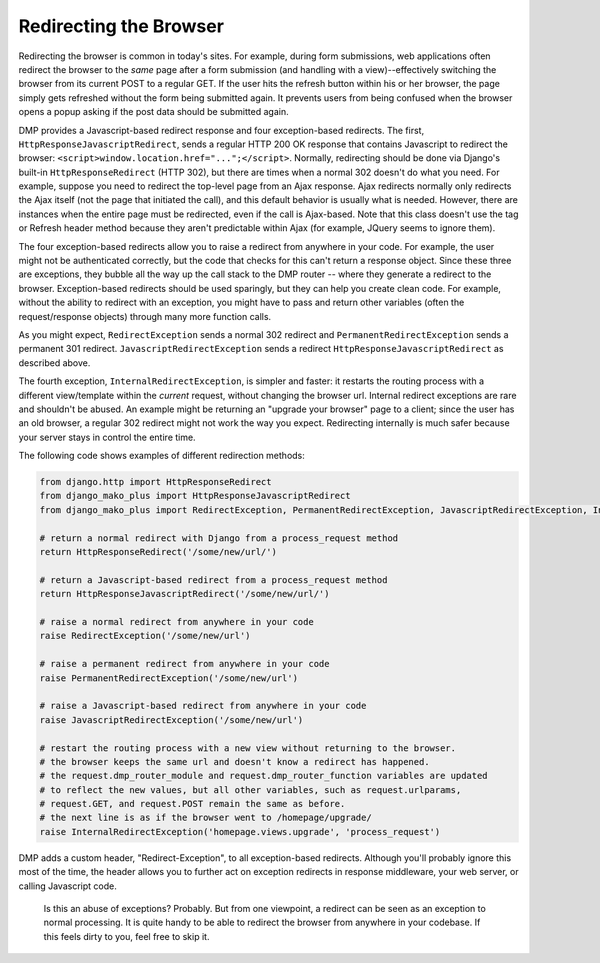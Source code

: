 Redirecting the Browser
-------------------------

Redirecting the browser is common in today's sites. For example, during form submissions, web applications often redirect the browser to the *same* page after a form submission (and handling with a view)--effectively switching the browser from its current POST to a regular GET. If the user hits the refresh button within his or her browser, the page simply gets refreshed without the form being submitted again. It prevents users from being confused when the browser opens a popup asking if the post data should be submitted again.

DMP provides a Javascript-based redirect response and four exception-based redirects. The first, ``HttpResponseJavascriptRedirect``, sends a regular HTTP 200 OK response that contains Javascript to redirect the browser: ``<script>window.location.href="...";</script>``. Normally, redirecting should be done via Django's built-in ``HttpResponseRedirect`` (HTTP 302), but there are times when a normal 302 doesn't do what you need. For example, suppose you need to redirect the top-level page from an Ajax response. Ajax redirects normally only redirects the Ajax itself (not the page that initiated the call), and this default behavior is usually what is needed. However, there are instances when the entire page must be redirected, even if the call is Ajax-based. Note that this class doesn't use the tag or Refresh header method because they aren't predictable within Ajax (for example, JQuery seems to ignore them).

The four exception-based redirects allow you to raise a redirect from anywhere in your code. For example, the user might not be authenticated correctly, but the code that checks for this can't return a response object. Since these three are exceptions, they bubble all the way up the call stack to the DMP router -- where they generate a redirect to the browser. Exception-based redirects should be used sparingly, but they can help you create clean code. For example, without the ability to redirect with an exception, you might have to pass and return other variables (often the request/response objects) through many more function calls.

As you might expect, ``RedirectException`` sends a normal 302 redirect and ``PermanentRedirectException`` sends a permanent 301 redirect. ``JavascriptRedirectException`` sends a redirect ``HttpResponseJavascriptRedirect`` as described above.

The fourth exception, ``InternalRedirectException``, is simpler and faster: it restarts the routing process with a different view/template within the *current* request, without changing the browser url. Internal redirect exceptions are rare and shouldn't be abused. An example might be returning an "upgrade your browser" page to a client; since the user has an old browser, a regular 302 redirect might not work the way you expect. Redirecting internally is much safer because your server stays in control the entire time.

The following code shows examples of different redirection methods:

.. code:: python

    from django.http import HttpResponseRedirect
    from django_mako_plus import HttpResponseJavascriptRedirect
    from django_mako_plus import RedirectException, PermanentRedirectException, JavascriptRedirectException, InternalRedirectException

    # return a normal redirect with Django from a process_request method
    return HttpResponseRedirect('/some/new/url/')

    # return a Javascript-based redirect from a process_request method
    return HttpResponseJavascriptRedirect('/some/new/url/')

    # raise a normal redirect from anywhere in your code
    raise RedirectException('/some/new/url')

    # raise a permanent redirect from anywhere in your code
    raise PermanentRedirectException('/some/new/url')

    # raise a Javascript-based redirect from anywhere in your code
    raise JavascriptRedirectException('/some/new/url')

    # restart the routing process with a new view without returning to the browser.
    # the browser keeps the same url and doesn't know a redirect has happened.
    # the request.dmp_router_module and request.dmp_router_function variables are updated
    # to reflect the new values, but all other variables, such as request.urlparams,
    # request.GET, and request.POST remain the same as before.
    # the next line is as if the browser went to /homepage/upgrade/
    raise InternalRedirectException('homepage.views.upgrade', 'process_request')

DMP adds a custom header, "Redirect-Exception", to all exception-based redirects. Although you'll probably ignore this most of the time, the header allows you to further act on exception redirects in response middleware, your web server, or calling Javascript code.

    Is this an abuse of exceptions? Probably. But from one viewpoint, a
    redirect can be seen as an exception to normal processing. It is
    quite handy to be able to redirect the browser from anywhere in your
    codebase. If this feels dirty to you, feel free to skip it.
